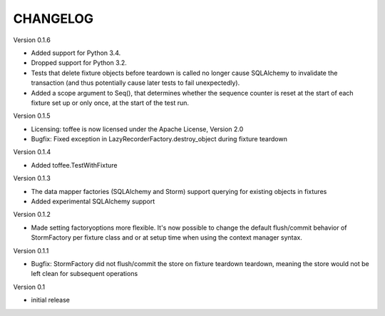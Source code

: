 .. Copyright 2014 Oliver Cope
..
.. Licensed under the Apache License, Version 2.0 (the "License");
.. you may not use this file except in compliance with the License.
.. You may obtain a copy of the License at
..
..     http://www.apache.org/licenses/LICENSE-2.0
..
.. Unless required by applicable law or agreed to in writing, software
.. distributed under the License is distributed on an "AS IS" BASIS,
.. WITHOUT WARRANTIES OR CONDITIONS OF ANY KIND, either express or implied.
.. See the License for the specific language governing permissions and
.. limitations under the License.

CHANGELOG
=========

Version 0.1.6

- Added support for Python 3.4.
- Dropped support for Python 3.2.
- Tests that delete fixture objects before teardown is called no longer cause
  SQLAlchemy to invalidate the transaction (and thus potentially cause later
  tests to fail unexpectedly).
- Added a scope argument to Seq(), that determines whether the sequence counter
  is reset at the start of each fixture set up or only once, at the start of
  the test run.

Version 0.1.5

- Licensing: toffee is now licensed under the Apache License, Version 2.0
- Bugfix: Fixed exception in LazyRecorderFactory.destroy_object during fixture
  teardown

Version 0.1.4

- Added toffee.TestWithFixture

Version 0.1.3

- The data mapper factories (SQLAlchemy and Storm) support querying for
  existing objects in fixtures
- Added experimental SQLAlchemy support

Version 0.1.2

- Made setting factoryoptions more flexible. It's now possible to change the
  default flush/commit behavior of StormFactory per fixture class and or at
  setup time when using the context manager syntax.

Version 0.1.1

- Bugfix: StormFactory did not flush/commit the store on fixture teardown
  teardown, meaning the store would not be left clean for subsequent operations

Version 0.1

- initial release
